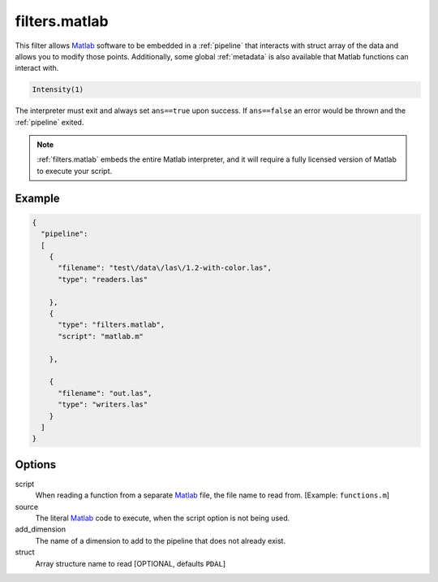 .. _filters.matlab:

filters.matlab
====================

This filter allows `Matlab`_ software to be embedded in a
:ref:`pipeline` that interacts with struct array of the data and allows
you to modify those points. Additionally, some global :ref:`metadata` is also
available that Matlab functions can interact with.


.. code-block:: matlab

    Intensity(1)



The interpreter must exit and always set ``ans==true`` upon success. If
``ans==false`` an error would be thrown and the :ref:`pipeline` exited.

.. seealso::
    :ref:`writers.matlab` can be used to write ``.mat`` files.


.. note::
    :ref:`filters.matlab` embeds the entire Matlab interpreter, and it
    will require a fully licensed version of Matlab to execute your script.

.. plugin::

Example
-------


.. code-block:: json

    {
      "pipeline":
      [
        {
          "filename": "test\/data\/las\/1.2-with-color.las",
          "type": "readers.las"

        },
        {
          "type": "filters.matlab",
          "script": "matlab.m"

        },

        {
          "filename": "out.las",
          "type": "writers.las"
        }
      ]
    }




Options
--------------------------------------------------------------------------------

script
  When reading a function from a separate `Matlab`_ file, the file name to read
  from. [Example: ``functions.m``]

source
  The literal `Matlab`_ code to execute, when the script option is not being used.

add_dimension
  The name of a dimension to add to the pipeline that does not already exist.

struct
  Array structure name to read [OPTIONAL, defaults ``PDAL``]

.. _Matlab: https://www.mathworks.com/products/matlab.html
